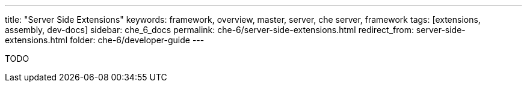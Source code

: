 ---
title: "Server Side Extensions"
keywords: framework, overview, master, server, che server, framework
tags: [extensions, assembly, dev-docs]
sidebar: che_6_docs
permalink: che-6/server-side-extensions.html
redirect_from: server-side-extensions.html
folder: che-6/developer-guide
---


TODO
